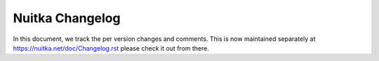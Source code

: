 ##################
 Nuitka Changelog
##################

In this document, we track the per version changes and comments. This is
now maintained separately at https://nuitka.net/doc/Changelog.rst please
check it out from there.

